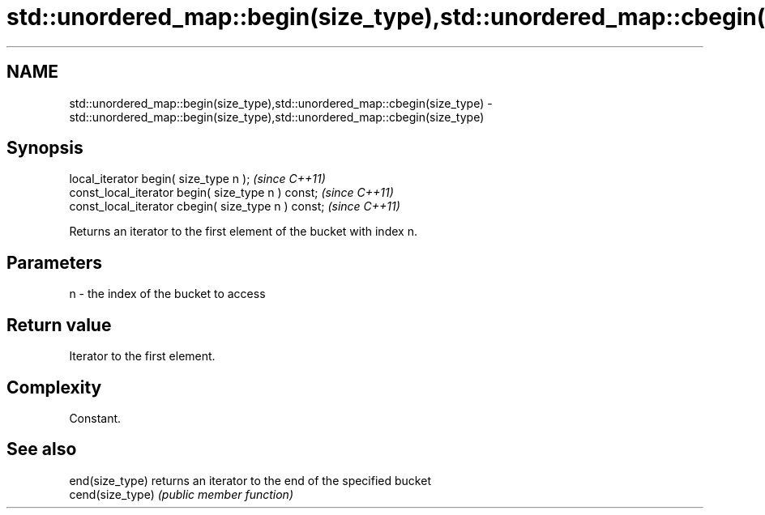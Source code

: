 .TH std::unordered_map::begin(size_type),std::unordered_map::cbegin(size_type) 3 "2018.03.28" "http://cppreference.com" "C++ Standard Libary"
.SH NAME
std::unordered_map::begin(size_type),std::unordered_map::cbegin(size_type) \- std::unordered_map::begin(size_type),std::unordered_map::cbegin(size_type)

.SH Synopsis
   local_iterator begin( size_type n );               \fI(since C++11)\fP
   const_local_iterator begin( size_type n ) const;   \fI(since C++11)\fP
   const_local_iterator cbegin( size_type n ) const;  \fI(since C++11)\fP

   Returns an iterator to the first element of the bucket with index n.

.SH Parameters

   n - the index of the bucket to access

.SH Return value

   Iterator to the first element.

.SH Complexity

   Constant.

.SH See also

   end(size_type)  returns an iterator to the end of the specified bucket
   cend(size_type) \fI(public member function)\fP 

